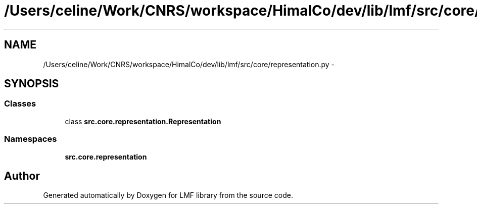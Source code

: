 .TH "/Users/celine/Work/CNRS/workspace/HimalCo/dev/lib/lmf/src/core/representation.py" 3 "Thu Sep 18 2014" "LMF library" \" -*- nroff -*-
.ad l
.nh
.SH NAME
/Users/celine/Work/CNRS/workspace/HimalCo/dev/lib/lmf/src/core/representation.py \- 
.SH SYNOPSIS
.br
.PP
.SS "Classes"

.in +1c
.ti -1c
.RI "class \fBsrc\&.core\&.representation\&.Representation\fP"
.br
.in -1c
.SS "Namespaces"

.in +1c
.ti -1c
.RI " \fBsrc\&.core\&.representation\fP"
.br
.in -1c
.SH "Author"
.PP 
Generated automatically by Doxygen for LMF library from the source code\&.
